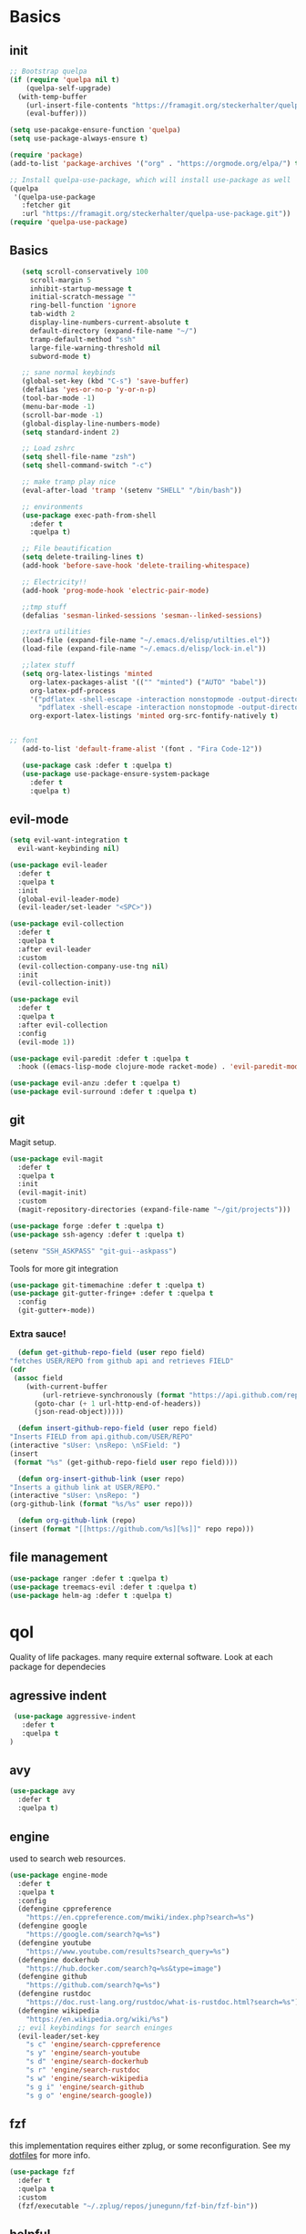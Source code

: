 * Basics
** init
   #+BEGIN_SRC emacs-lisp :tangle yes
   ;; Bootstrap quelpa
   (if (require 'quelpa nil t)
       (quelpa-self-upgrade)
     (with-temp-buffer
       (url-insert-file-contents "https://framagit.org/steckerhalter/quelpa/raw/master/bootstrap.el")
       (eval-buffer)))

   (setq use-pacakge-ensure-function 'quelpa)
   (setq use-package-always-ensure t)

   (require 'package)
   (add-to-list 'package-archives '("org" . "https://orgmode.org/elpa/") t)

   ;; Install quelpa-use-package, which will install use-package as well
   (quelpa
    '(quelpa-use-package
      :fetcher git
      :url "https://framagit.org/steckerhalter/quelpa-use-package.git"))
   (require 'quelpa-use-package)
   #+END_SRC
** Basics
   #+BEGIN_SRC emacs-lisp :tangle yes
   (setq scroll-conservatively 100
	 scroll-margin 5
	 inhibit-startup-message t
	 initial-scratch-message ""
	 ring-bell-function 'ignore
	 tab-width 2
	 display-line-numbers-current-absolute t
	 default-directory (expand-file-name "~/")
	 tramp-default-method "ssh"
	 large-file-warning-threshold nil
	 subword-mode t)

   ;; sane normal keybinds
   (global-set-key (kbd "C-s") 'save-buffer)
   (defalias 'yes-or-no-p 'y-or-n-p)
   (tool-bar-mode -1)
   (menu-bar-mode -1)
   (scroll-bar-mode -1)
   (global-display-line-numbers-mode)
   (setq standard-indent 2)

   ;; Load zshrc
   (setq shell-file-name "zsh")
   (setq shell-command-switch "-c")

   ;; make tramp play nice
   (eval-after-load 'tramp '(setenv "SHELL" "/bin/bash"))

   ;; environments
   (use-package exec-path-from-shell
     :defer t
     :quelpa t)

   ;; File beautification
   (setq delete-trailing-lines t)
   (add-hook 'before-save-hook 'delete-trailing-whitespace)

   ;; Electricity!!
   (add-hook 'prog-mode-hook 'electric-pair-mode)

   ;;tmp stuff
   (defalias 'sesman-linked-sessions 'sesman--linked-sessions)

   ;;extra utilities
   (load-file (expand-file-name "~/.emacs.d/elisp/utilties.el"))
   (load-file (expand-file-name "~/.emacs.d/elisp/lock-in.el"))

   ;;latex stuff
   (setq org-latex-listings 'minted
	 org-latex-packages-alist '(("" "minted") ("AUTO" "babel"))
	 org-latex-pdf-process
	 '("pdflatex -shell-escape -interaction nonstopmode -output-directory %o %f"
	   "pdflatex -shell-escape -interaction nonstopmode -output-directory %o %f")
	 org-export-latex-listings 'minted org-src-fontify-natively t)


;; font
   (add-to-list 'default-frame-alist '(font . "Fira Code-12"))

   (use-package cask :defer t :quelpa t)
   (use-package use-package-ensure-system-package
     :defer t
     :quelpa t)
   #+END_SRC
** evil-mode
   #+BEGIN_SRC emacs-lisp :tangle yes
   (setq evil-want-integration t
	 evil-want-keybinding nil)

   (use-package evil-leader
     :defer t
     :quelpa t
     :init
     (global-evil-leader-mode)
     (evil-leader/set-leader "<SPC>"))

   (use-package evil-collection
     :defer t
     :quelpa t
     :after evil-leader
     :custom
     (evil-collection-company-use-tng nil)
     :init
     (evil-collection-init))

   (use-package evil
     :defer t
     :quelpa t
     :after evil-collection
     :config
     (evil-mode 1))

   (use-package evil-paredit :defer t :quelpa t
     :hook ((emacs-lisp-mode clojure-mode racket-mode) . 'evil-paredit-mode))

   (use-package evil-anzu :defer t :quelpa t)
   (use-package evil-surround :defer t :quelpa t)
   #+END_SRC
** git
   Magit setup.
    #+BEGIN_SRC emacs-lisp :tangle yes
    (use-package evil-magit
      :defer t
      :quelpa t
      :init
      (evil-magit-init)
      :custom
      (magit-repository-directories (expand-file-name "~/git/projects")))

    (use-package forge :defer t :quelpa t)
    (use-package ssh-agency :defer t :quelpa t)

    (setenv "SSH_ASKPASS" "git-gui--askpass")
    #+END_SRC

    Tools for more git integration
    #+BEGIN_SRC emacs-lisp :tangle yes
    (use-package git-timemachine :defer t :quelpa t)
    (use-package git-gutter-fringe+ :defer t :quelpa t
      :config
      (git-gutter+-mode))
    #+END_SRC
***  Extra sauce!
    #+BEGIN_SRC emacs-lisp :tangle yes
      (defun get-github-repo-field (user repo field)
	"fetches USER/REPO from github api and retrieves FIELD"
	(cdr
	 (assoc field
		(with-current-buffer
		    (url-retrieve-synchronously (format "https://api.github.com/repos/%s/%s" user repo))
		  (goto-char (+ 1 url-http-end-of-headers))
		  (json-read-object)))))

      (defun insert-github-repo-field (user repo field)
	"Inserts FIELD from api.github.com/USER/REPO"
	(interactive "sUser: \nsRepo: \nSField: ")
	(insert
	 (format "%s" (get-github-repo-field user repo field))))

      (defun org-insert-github-link (user repo)
	"Inserts a github link at USER/REPO."
	(interactive "sUser: \nsRepo: ")
	(org-github-link (format "%s/%s" user repo)))

      (defun org-github-link (repo)
	(insert (format "[[https://github.com/%s][%s]]" repo repo)))
    #+END_SRC
** file management
   #+BEGIN_SRC emacs-lisp :tangle yes
   (use-package ranger :defer t :quelpa t)
   (use-package treemacs-evil :defer t :quelpa t)
   (use-package helm-ag :defer t :quelpa t)
 #+END_SRC
* qol
  Quality of life packages. many require external software. Look at each package for dependecies
** agressive indent
   #+BEGIN_SRC emacs-lisp :tangle yes
 (use-package aggressive-indent
   :defer t
   :quelpa t
)
   #+END_SRC
** avy
    #+BEGIN_SRC emacs-lisp :tangle yes
    (use-package avy
      :defer t
      :quelpa t)
#+END_SRC
** engine
   used to search web resources.
   #+BEGIN_SRC emacs-lisp :tangle yes
(use-package engine-mode
  :defer t
  :quelpa t
  :config
  (defengine cppreference
    "https://en.cppreference.com/mwiki/index.php?search=%s")
  (defengine google
    "https://google.com/search?q=%s")
  (defengine youtube
    "https://www.youtube.com/results?search_query=%s")
  (defengine dockerhub
    "https://hub.docker.com/search?q=%s&type=image")
  (defengine github
    "https://github.com/search?q=%s")
  (defengine rustdoc
    "https://doc.rust-lang.org/rustdoc/what-is-rustdoc.html?search=%s")
  (defengine wikipedia
    "https://en.wikipedia.org/wiki/%s")
  ;; evil keybindings for search eninges
  (evil-leader/set-key
    "s c" 'engine/search-cppreference
    "s y" 'engine/search-youtube
    "s d" 'engine/search-dockerhub
    "s r" 'engine/search-rustdoc
    "s w" 'engine/search-wikipedia
    "s g i" 'engine/search-github
    "s g o" 'engine/search-google))
   #+END_SRC
** fzf
    this implementation requires either zplug, or some reconfiguration. See my [[https://github.com/fredeeb/dotfiles][dotfiles]] for more info.
#+BEGIN_SRC emacs-lisp :tangle yes
  (use-package fzf
    :defer t
    :quelpa t
    :custom
    (fzf/executable "~/.zplug/repos/junegunn/fzf-bin/fzf-bin"))
#+END_SRC
** helpful
#+BEGIN_SRC emacs-lisp :tangle yes
(use-package helpful
  :quelpa t
  :bind
  ("C-h f" . 'helpful-function)
  ("C-h v" . 'helpful-variable)
  ("C-h k" . 'helpful-key))
#+END_SRC
** howdoi
   #+BEGIN_SRC emacs-lisp :tangle yes
   (use-package howdoi
     :defer t
     :quelpa t
     :config
     (evil-leader/set-key
       "h" 'howdoi-query-insert-code-snippet-at-point))
   #+END_SRC
** Hungry delete
#+BEGIN_SRC emacs-lisp :tangle yes
  (use-package hungry-delete
    :defer t
    :quelpa t
    :config (global-hungry-delete-mode))
#+END_SRC
** iedit
#+BEGIN_SRC emacs-lisp :tangle yes
(use-package iedit
  :defer t
  :quelpa t
  :config
  (evil-leader/set-key
    "m" 'iedit-mode))

(defun iedit-then-hydra ()
  (interactive)
  (iedit-mode)
  (hydra-iedit-menu/body))
#+END_SRC
** kubernetes
   #+BEGIN_SRC emacs-lisp :tangle yes
   (use-package kubernetes
     :defer t
     :quelpa t)
   #+END_SRC
** openwith
    requires zathura for pdf reading. sxiv for image viewing (not all formats are tested).
#+BEGIN_SRC emacs-lisp :tangle yes
  (use-package openwith
    :quelpa t
    :config
    (openwith-mode t)
    :custom
    (openwith-associations
     '(("\\.pdf\\'" "zathura" (file))
       ("\\.jpg\\'" "sxiv" (file))
       ("\\.svg\\'" "sxiv" (file))
       ("\\.jpeg\\'" "sxiv" (file))
       ("\\.bmp\\'" "sxiv" (file))
       ("\\.flac\\'" "mpv" (file))
       ("\\.mkv\\'" "mpv" (file))
       ("\\.mp3\\'" "mpv" (file))
       ("\\.mp4\\'" "mpv" (file)))))
#+END_SRC
** request
   #+BEGIN_SRC emacs-lisp :tangle yes
   (use-package request
     :defer t
     :quelpa t)
   #+END_SRC
** sudo-edit
#+BEGIN_SRC emacs-lisp :tangle yes
(use-package sudo-edit
  :defer t
  :quelpa t)
#+END_SRC
* language packs
  mostly syntax higlighters
** matlab
   requires [[https://se.mathworks.com/products/matlab.html][matlab]]
   #+BEGIN_SRC emacs-lisp :tangle yes
   (use-package matlab-mode
     :defer t
     :quelpa t
     :hook 'matlab-shell
     :mode ("\\.m\\'" . matlab-mode)
     :config
     (matlab-cedet-setup)
     :custom
   (matlab-indent-function t)
   (matlab-shell-command "matlab"))
   #+END_SRC
** docker
   #+BEGIN_SRC emacs-lisp :tangle yes
   (use-package docker
     :defer t
     :quelpa t)

   (use-package dockerfile-mode
     :defer t
     :quelpa t)

   (use-package docker-tramp
     :defer t
     :quelpa t)
   #+END_SRC
** csharp
   #+BEGIN_SRC emacs-lisp :tangle yes
   (use-package csharp-mode
     :defer t
     :quelpa t)

   (use-package omnisharp
     :defer t
     :quelpa t
     :after company
     :config
     (add-hook 'csharp-mode-hook 'omnisharp-mode)
     (add-to-list 'company-backends 'company-omnisharp))
   #+END_SRC
** plant
    requires [[https://plantuml.com][plantuml]]
#+BEGIN_SRC emacs-lisp :tangle yes
  (use-package plantuml-mode
    :defer t
    :quelpa t
    :custom
    (plantuml-jar-path (expand-file-name (executable-find "plantuml")))
    (org-plantuml-jar-path
     (replace-regexp-in-string
      "bin"
      "lib"
      (format "%s%s" (expand-file-name (executable-find "plantuml")) ".jar")))
    :magic ("@startuml" . plantuml-mode))

  (use-package flycheck-plantuml
    :defer t
    :quelpa t)

  ;; recompiles plantuml diagrams on save
  (defun recompile-plantuml ()
    (add-hook 'after-save-hook
	      (lambda () (call-process "plantuml" nil nil nil (buffer-name)))))

  (add-hook 'plantuml-mode-hook 'recompile-plantuml)
#+END_SRC
** latex
   #+BEGIN_SRC emacs-lisp :tangle yes
   (use-package auctex
     :defer t
     :quelpa t)
   #+END_SRC
** textile
#+BEGIN_SRC emacs-lisp :tangle yes
  (use-package textile-mode
    :defer t
    :quelpa t
    :hook '(textile-mode . visual-line-mode)
    :mode ("\\.textile\\'"))
#+END_SRC
** bake
** sconstruct
   #+BEGIN_SRC emacs-lisp :tangle yes
   (push '("SConstruct" . python-mode) auto-mode-alist)
   (push '("SConscript" . python-mode) auto-mode-alist)
   #+END_SRC
** org stuff
#+BEGIN_SRC emacs-lisp :tangle yes
  (org-babel-do-load-languages
   'org-babel-load-languages
   '((python . t)
     (C . T)
     (clojure . T)
     (plantuml . t)
     (shell . t)
     (python .t)
     (makefile . t)
     (calc . t)
     (matlab . t)
     (emacs-lisp . t)
     (js . t)))


  ;; tmp fix for <\w
  (require 'org-tempo)

  ;; agenda and stuff
  (global-set-key (kbd "C-c l") 'org-store-link)
  (global-set-key (kbd "C-c a") 'org-agenda)
  (global-set-key (kbd "C-c c") 'org-capture)

  (setq org-todo-keywords
	'((sequence "TODO(t)" "IN PROGRESS(p)" "FEEDBACK(f)" "|" "DONE(d)"))

	org-columns-default-format
	"%25ITEM %TODO %DEADLINE %EFFORT %TAGS"

	org-capture-templates
	'(("t" "Todo" entry (file+headline "~/org/agenda.org" "Tasks")
           "* TODO %?\n  %i\n  %a")
          ("n" "Notes" entry (file+headline "~/org/notes.org" "Notes")
           "* %?\n %i\n")))

  (add-hook 'org-mode-hook 'visual-line-mode)

  (use-package org-ref
    :defer t
    :quelpa t)

  (use-package org-bullets
    :defer t
    :quelpa t
    :config
    (add-hook 'org-mode-hook (lambda () (org-bullets-mode 1))))

  (setq org-export-latex-listings 'minted)
  (setq org-src-fontify-natively t)

  (use-package org-tree-slide :defer t :quelpa t)

  (use-package org-gcal
    :defer t
    :quelpa t
    :custom
    (org-gcal-client-id (shell-command-to-string "pass Org/gcal/client"))
    (org-gcal-client-secret (shell-command-to-string "pass Org/gcal/secret"))
    (org-gcal-file-alist '(("frederikbreandstrup@gmail.com" . "~/org/cal.org"))))

  (use-package polymode :defer t :quelpa t)

  (use-package poly-org
    :defer t
    :quelpa t
    :after polymode
    :mode ("//.org//'"))

  (use-package org-brain
    :defer t
    :quelpa t
    :config
    (evil-set-initial-state 'org-brain-visualize-mode 'emacs)
    (evil-leader/set-key
      "n" 'org-brain-goto))

  (add-hook 'org-mode-hook
	    (lambda ()
	      (openwith-mode nil)
	      (org-display-inline-images t)))

  (defmath uconvert (v u)
    "Convert value V into compatible unit U"
    (math-convert-units v u))
#+END_SRC

**** org-extras
#+BEGIN_SRC emacs-lisp :tangle yes
  (defun export-and-find ()
    (interactive)
    (org-latex-export-to-pdf)
    (find-file
     (format "%s.pdf" (file-name-base (buffer-name)))))

  (defun org-latex-include-header (packages)
    "Add a latex header with PACKAGES to the current document."
    (interactive
     (list (split-string (read-string "Package(s): "))))
    (save-excursion
      (if (not (search-backward "#+LATEX_HEADER: \\usepackage" nil t))
	  (if (not (search-backward "#+AUTHOR:" nil t))
	      (goto-char 0)))
      (forward-line)
      (dolist (package packages)
	(insert (concat "#+LATEX_HEADER: \\usepackage{" package "}\n")))))

  (defun org-latex-insert-meta (title author)
    "Insert TITLE and AUTHOR headers for latex."
    (interactive "sTitle: \nsAuthor: ")
    (save-excursion
      (goto-char (point-min))
      (insert "#+TITLE: " title "\n#+AUTHOR: " author "\n\n")))

  (defun org-reveal-add-root ()
    "Insert Reveal root tag for org-re-reveal exports"
    (interactive)
    (save-excursion
      (goto-char (point-min))
      (insert
       (format
	"#+REVEAL_ROOT: https://cdnjs.cloudflare.com/ajax/libs/reveal.js/%s/\n"
	(cdr
	 (assoc 'version
		(with-current-buffer
		    (url-retrieve-synchronously
		     "https://api.cdnjs.com/libraries/reveal.js")
		  (goto-char (+ url-http-end-of-headers 1))
		  (json-read-object))))))))

  (defun org-macros-src-block-add-name (name)
    "Add a NAME to the current sourceblock."
    (interactive "sName: ")
    (save-excursion
      (if (not (search-backward "#+BEGIN_SRC" nil t))
	  (message "Src block not found"))
      (newline)
      (forward-line -1)
      (insert (concat "#+NAME: " name))))
#+END_SRC
** yaml
   #+BEGIN_SRC emacs-lisp :tangle yes
   (use-package yaml-mode
     :defer t
     :quelpa t)
   #+END_SRC
* programming
** company
   #+BEGIN_SRC emacs-lisp :tangle yes
   (use-package company
     :defer t
     :quelpa t
     :init
     (global-company-mode t)
     :custom
     (company-idle-delay 0)
     (company-minimum-prefix-length 1))
   #+END_SRC
** lisp
   #+BEGIN_SRC emacs-lisp :tangle yes
   ;; common lisp
(use-package slime :defer t :quelpa t)
(use-package slime-company :defer t :quelpa t)

(load (expand-file-name "~/quicklisp/slime-helper.el"))
(setq inferior-lisp-program (executable-find "sbcl"))
(slime-setup '(slime-fancy slime-company))
;; get sbcl from package manager
;; get quicklisp too https://beta.quicklisp.org/quicklisp.lisp

;; elisp
(use-package elsa :defer t :quelpa t)

;; clojure
(use-package clojure-mode :defer t :quelpa t)
(use-package cider :defer t :quelpa t
  :custom
  (cider-lein-parameters "repl :headless :host localhost"))
(use-package clojure-lsp :defer t :quelpa t)

(use-package flycheck-clojure :defer t :quelpa t)
(use-package helm-clojuredocs :defer t :quelpa t)
(use-package cljr-helm :defer t :quelpa t)

;; racket
(use-package racket-mode :defer t :quelpa t)
   #+END_SRC
** python
   #+BEGIN_SRC emacs-lisp :tangle yes
   (use-package pipenv
     :defer t
     :quelpa t
     :hook (python-mode . pipenv-mode)
     :custom
     pipenv-projectile-after-switch-function
     #'pipenv-projectile-after-switch-extended)

   (use-package jedi
     :defer t
     :quelpa t)
   #+END_SRC
** LSP
#+BEGIN_SRC emacs-lisp :tangle yes
(use-package ccls
  :defer t
  :quelpa t)

(use-package flycheck-clang-tidy
  :defer t
  :quelpa t
  :custom
  (flycheck-clang-tidy-build-path "build"))

(eval-after-load 'flycheck
  '(add-hook 'flycheck-mode-hook #'flycheck-clang-tidy-setup))


(use-package lsp-mode
  :defer t
  :quelpa t
  :commands lsp
  :init (require 'lsp-clients)
  :config (flycheck-mode))

(use-package lsp-ui
  :defer t
  :quelpa t
  :commands lsp-ui-mode)

(use-package company-lsp
  :defer t
  :quelpa t
  :commands company-lsp
  :config
  (push 'company-lsp company-backends))

(use-package dap-mode
  :defer t
  :quelpa t
  :config (require 'dap-gdb-lldb))

(add-hook 'c++-mode-hook 'lsp)
(add-hook 'python-mode-hook 'lsp)
(add-hook 'rust-mode-hook 'lsp)
(add-hook 'dockerfile-mode-hook 'lsp)

(use-package lsp-treemacs :defer t :quelpa t)
(use-package helm-lsp :defer t :quelpa t)


#+END_SRC
** rust
   #+BEGIN_SRC emacs-lisp :tangle yes
   (use-package cargo
     :defer t
     :quelpa t)

   (use-package toml-mode
     :defer t
     :quelpa t)

   (add-hook 'rust-mode-hook 'cargo-minor-mode)

   #+END_SRC
** Web
    #+BEGIN_SRC emacs-lisp :tangle yes
    ;; everything in one package
    (use-package web-mode
      :defer t
      :quelpa t
      :mode
      ("\\.js\\'" . web-mode)
      ("\\.ts\\'" . web-mode)
      ("\\.css\\'" . web-mode)
      ("\\.jsx\\'" . web-mode)
      ("\\.tsx\\'" . typescript-mode)
      ("\\.html\\'" . web-mode)
      ("\\.scss\\'" . web-mode))

    ;; Macro>overload
    (use-package emmet-mode :defer t :quelpa t)
    (setq emmet-expand-jsx-className? t)


    ;; server static files
    (use-package impatient-mode
      :defer t
      :quelpa t)

    ;; typescript lang server
    (use-package tide
      :defer t
      :quelpa t
      :commands tide-mode
      :mode ("\\.tsx\\'" . tide-mode))

    (use-package react-snippets
      :defer t
      :quelpa t)

    (use-package json-mode
      :defer t
      :quelpa t)
#+END_SRC
** yasnippet
   All the snippets! (or atleast most of them)
   #+BEGIN_SRC emacs-lisp :tangle yes
   (use-package yasnippet-snippets :defer t :quelpa t)
   (use-package react-snippets :defer t :quelpa t)

   (use-package yasnippet
     :defer t
     :quelpa t
     :init
     (yas-global-mode 1))

   (use-package auto-yasnippet
     :defer t
     :quelpa t)

   (use-package company-yasnippet
     :quelpa t)
   #+END_SRC
* misc
** nix
 #+begin_SRC emacs-lisp :tangle yes
 (use-package nix-mode
   :defer t
   :quelpa t)

 (use-package nix-buffer
   :defer t
   :quelpa t)

 (use-package helm-nixos-options
   :defer t
   :quelpa t)

 (use-package company-nixos-options
   :defer t
   :quelpa t)
 #+END_SRC
** mail
   #+BEGIN_SRC emacs-lisp :tangle yes
   (add-to-list 'load-path "/usr/share/emacs/site-lisp/mu4e")
   (require 'mu4e)
   #+END_SRC
** restclient
  #+BEGIN_SRC emacs-lisp :tangle yes
  (use-package restclient
    :defer t
    :quelpa t)
  #+END_SRC
** system tools
   #+BEGIN_SRC emacs-lisp :tangle yes
   (use-package symon
     :defer t
     :quelpa t)
   #+END_SRC
* ui
** helm
 #+BEGIN_SRC emacs-lisp :tangle yes
 (use-package helm
   :defer t
   :quelpa t
   :config
   (require 'helm-config)
   (helm-mode))

 (use-package helm-make :defer t :quelpa t)
 (use-package helm-company :defer t :quelpa t)
 (use-package helm-swoop :defer t :quelpa t)
 (use-package helm-projectile :defer t :quelpa t)
 #+END_SRC
** symbols
   #+BEGIN_SRC emacs-lisp :tangle yes
     (defconst prettify-symbols-alist
       '(("lambda" . ?λ)
	 ("[ ]" . ?☐)
	 ("[X]" . ?☑)
	 ("*" . ?α)
	 ("**" . ?β)
	 ("***" . ?γ)
	 ("****" . ?δ)))

     (add-hook 'org-mode-hook
	       (lambda () (prettify-symbols-mode)))
   #+END_SRC
** theme
   #+BEGIN_SRC emacs-lisp :tangle yes
   (use-package doom-themes
     :defer t
     :quelpa t)

   (load-theme 'doom-dracula t)


   (use-package doom-modeline
     :defer t
     :quelpa t
     :hook (after-init . doom-modeline-init)
     :custom
     (doom-modeline-buffer-file-name-style 'relative-from-project)
     (doom-modeline-height 35)
     (doom-modeline-bar-width 4)
     (doom-modeline-lsp t)
     (doom-modeline-icon t)
     (doom-modeline-major-mode-icon t)
     (doom-modeline-major-mode-color-icon t))

   (use-package solaire-mode
     :defer t
     :quelpa t
     :config
     (solaire-global-mode))
   #+END_SRC
** Which key
 #+BEGIN_SRC emacs-lisp :tangle yes
   (use-package which-key
     :defer t
     :quelpa t
     :init
     (which-key-mode))
 #+END_SRC
** frames only
     for better compatibility with i3
     #+BEGIN_SRC emacs-lisp :tangle yes
     (use-package frames-only-mode :defer t :quelpa t)
 #+END_SRC
** rainbow
   #+BEGIN_SRC emacs-lisp :tangle yes
   (use-package rainbow-delimeters
     :defer t
     :quelpa t
     :config
     (rainbow-delimiters-mode))
   #+END_SRC
* hotkeys
  #+BEGIN_SRC emacs-lisp :tangle yes
  ;; Leader keys
  (evil-leader/set-key
    ;;buffers & windows
    "b b" 'helm-buffers-list
    "b o" 'other-buffer
    "b i" 'ibuffer
    "o" 'other-window
    "q" '(lambda () (interactive)
	   (kill-buffer)
	   (delete-window))

    ;;misc
    "a" 'comment-dwim
    "i" 'indent-region

    ;;buffer navigation
    "j" 'evil-avy-goto-char

    ;;files
    "f f" 'fzf
    "f d" 'ranger
    "f e" '(lambda () (interactive) (find-file "~/.emacs.d/config.org"))
    "f i" '(lambda () (interactive) (find-file "~/.i3/config"))
    "f z" '(lambda () (interactive) (find-file "~/.zshrc"))

    ;;treemacs
    "u" 'treemacs
    "t p" 'treemacs-add-project-to-workspace
    "t r" 'treemacs-remove-project-from-workspace

    ;;lsp
    "r d" 'lsp-ui-peek-find-definitions
    "r i" 'lsp-ui-peek-find-implementation
    "r r" 'lsp-ui-peek-find-references
    "r j" 'lsp-ui-find-next-reference
    "r k" 'lsp-ui-find-prev-reference
    "d" 'lsp-execute-code-action

    ;;Git
    "g s" 'magit-status
    "g t" 'git-timemachine
    "g g" 'global-git-gutter+-mode

    ;;Docker
    "g d" 'docker

    ;;utilities
    "+" 'calc
    "-" 'mu4e
    "<RET>" '(lambda () (interactive) (split-window-sensibly) (other-window 1) (eshell))

    "p p" 'helm-projectile
    "p f" 'helm-projectile-find-file-dwim
    "p a" 'helm-projectile-ag
    "p s" 'projectile-add-known-project
    "p c" 'projectile-compile-project
    "c" 'helm-make)


  (evil-leader/set-key-for-mode 'cider-mode
    "r h" 'cljr-helm
    "r r" 'cider-eval-last-sexp
    "r k" 'cider-eval-buffer
    "r d" 'helm-clojuredocs
    "e" 'cider-eval-last-sexp
    "k" 'cider-eval-buffer)

  (evil-leader/set-key-for-mode 'emacs-lisp-mode
    "e" 'eval-last-sexp
    "k" 'eval-buffer)

  (setq local-function-key-map (delq '(kp-tab . [9]) local-function-key-map))
  ;;global state
  (evil-define-key nil global-map
    "C-x C-f" 'helm-find-files
    "C-x C-b" 'helm-buffers-list
    "M-x" 'helm-M-x
    "M-p" 'emmet-expand-yas
    "C-S-c" 'aya-create
    "C-S-e" 'aya-expand)


  (evil-define-key 'normal global-map
    "'" 'evil-goto-mark
    "´" 'evil-goto-mark-line
    "Q" 'insert-output-of-executed-line)

  (evil-define-key 'visual global-map
    "S" 'evil-surround-region)

  ;; orgmode
  (evil-define-key 'normal poly-org-mode-map
    "U" 'export-and-find)

  ;; paredit mode
  (evil-define-key nil evil-paredit-mode-map
    "M-l" 'paredit-forward-slurp-sexp
    "M-h" 'paredit-backward-slurp-sexp
    "M-L" 'paredit-backward-barf-sexp
    "M-H" 'paredit-forward-barf-sexp)
  #+END_SRC
